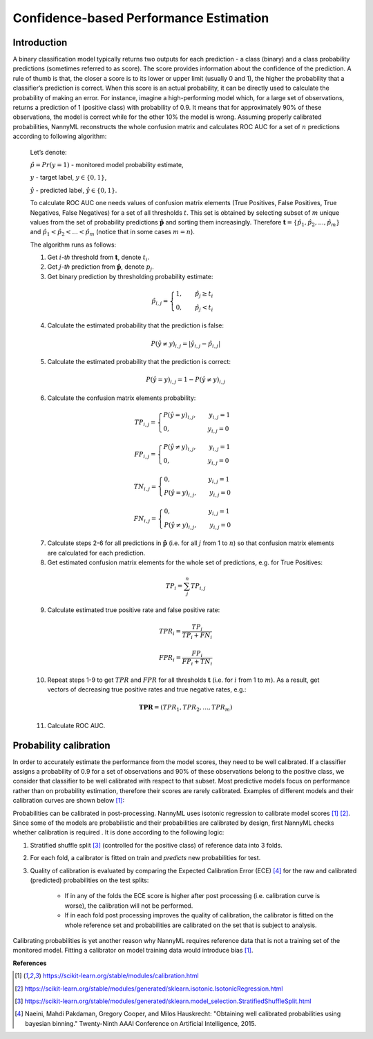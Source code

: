 .. _performance-estimation-deep-dive:

=======================================
Confidence-based Performance Estimation
=======================================

Introduction
============

A binary classification model typically returns two outputs for each prediction - a class (binary) and a class
probability predictions (sometimes referred to as score). The score provides information about the confidence of the
prediction. A rule of thumb is that, the closer a score is to its lower or upper limit (usually 0 and 1), the higher
the probability that a classifier’s prediction is correct. When this score is an actual probability, it can be
directly used to calculate the probability of making an error. For instance, imagine a high-performing model which,
for a large set of observations, returns a prediction of 1 (positive class) with probability of 0.9. It means that
for approximately 90% of these observations, the model is correct while for the other 10% the model is wrong.
Assuming properly calibrated probabilities, NannyML reconstructs the whole confusion matrix and calculates ROC AUC
for a set of :math:`n` predictions according to following algorithm:

    Let’s denote:

    :math:`\hat{p} = Pr(y=1)` - monitored model probability estimate,

    :math:`y` - target label, :math:`y\in{\{0,1\}}`,

    :math:`\hat{y}` - predicted label, :math:`\hat{y}\in{\{0,1\}}`.

    To calculate ROC AUC one needs values of confusion matrix elements (True Positives, False Positives, True Negatives, False Negatives)
    for a set of all thresholds :math:`t`. This set is obtained by selecting subset of :math:`m`
    unique values from the set of probability predictions
    :math:`\mathbf{\hat{p}}` and sorting them increasingly.
    Therefore :math:`\mathbf{t}=\{\hat{p_1}, \hat{p_2}, ..., \hat{p_m}\}` and
    :math:`\hat{p_1} < \hat{p_2} < ... < \hat{p_m}` (notice that in some cases :math:`m=n`).

    The algorithm runs as follows:

    1. Get :math:`i`-*th* threshold from :math:`\mathbf{t}`,  denote :math:`t_i`.
    2. Get :math:`j`-*th* prediction from :math:`\mathbf{\hat{p}}`, denote :math:`p_j`.
    3. Get binary prediction by thresholding probability estimate:

    .. math::
        \hat{p}_{i,j}=\begin{cases}1,\qquad  \hat{p}_j \geq t_i \\ 0,\qquad  \hat{p}_j < t_i \end{cases}

    4. Calculate the estimated probability that the prediction is false:

    .. math::
        P(\hat{y} \neq y)_{i,j} = |\hat{y}_{i,j} -  \hat{p}_{i,j}|

    5. Calculate the estimated probability that the prediction is correct:

    .. math::
        P(\hat{y} = y)_{i,j}=1-P(\hat{y} \neq y)_{i,j}

    6. Calculate the confusion matrix elements probability:

    .. math::
        TP_{i,j}=\begin{cases}P(\hat{y} = y)_{i,j},\qquad  y_{i,j}=1  \\  0,\qquad \qquad \qquad \thinspace  y_{i,j}=0 \end{cases}

    .. math::
        FP_{i,j}=\begin{cases}P(\hat{y} \neq y)_{i,j},\qquad  y_{i,j}=1  \\  0,\qquad \qquad \qquad \thinspace  y_{i,j}=0
        \end{cases}

    .. math::
        TN_{i,j}=\begin{cases} 0,\qquad \qquad \qquad \thinspace  y_{i,j}=1 \\ P(\hat{y} = y)_{i,j},\qquad y_{i,j}=0\end{cases}

    .. math::
        FN_{i,j}=\begin{cases} 0,\qquad \qquad \qquad \thinspace  y_{i,j}=1 \\ P(\hat{y} \neq y)_{i,j},\qquad y_{i,j}=0\end{cases}

    .. math::

    7. Calculate steps 2-6 for all predictions in :math:`\hat{\mathbf{p}}`
       (i.e. for all :math:`j` from 1 to :math:`n`) so
       that confusion matrix elements are calculated for each prediction.

    8. Get estimated confusion matrix elements for the whole set of predictions, e.g. for True Positives:

    .. math::
        {TP}_i = \sum_{j}^{n} {TP}_{i,j}

    9. Calculate estimated true positive rate and false positive rate:

    .. math::
        {TPR}_i = \frac{{TP}_i}{{TP}_i + {FN}_i}
    .. math::
        {FPR}_i = \frac{{FP}_i}{{FP}_i + {TN}_i}

    10. Repeat steps 1-9 to get :math:`TPR` and :math:`FPR` for all thresholds :math:`\mathbf{t}` (i.e. for
        :math:`i` from 1 to :math:`m`). As a result, get vectors of decreasing true positive rates and true
        negative rates, e.g.:

    .. math::
        \mathbf{TPR} = ({TPR}_1, {TPR}_2, ..., {TPR}_m)

    11. Calculate ROC AUC.


Probability calibration
=======================
In order to accurately estimate the performance from the model scores, they need to be well calibrated. If a classifier assigns a probability of 0.9 for a set of observations and 90% of these observations belong to the positive class, we consider that classifier to be well calibrated with respect to that subset. Most predictive models focus on performance rather than on probability estimation, therefore their scores are rarely calibrated.
Examples of different models and their calibration curves are shown below [1]_:

.. image:: ../_static/deep_dive_performance_estimation_calibration_curves.png

Probabilities can be calibrated in post-processing. NannyML uses isotonic regression to
calibrate model scores [1]_ [2]_. Since some of the models
are probabilistic and their probabilities are calibrated by design, first NannyML checks whether calibration is required
. It is done according to the following logic:

1. Stratified shuffle split [3]_ (controlled for the positive class) of reference data into 3 folds.
2. For each fold, a calibrator is fitted on train and *predicts* new probabilities for test.
3. Quality of calibration is evaluated by comparing the Expected Calibration Error (ECE) [4]_ for the raw and calibrated
   (predicted) probabilities on the test splits:


    - If in any of the folds the ECE score is higher after post processing (i.e. calibration curve is worse), the
      calibration will not be performed.

    - If in each fold post processing improves the quality of calibration, the calibrator is fitted on the whole
      reference set and probabilities are calibrated on the set that is subject to analysis.

Calibrating probabilities is yet another reason why NannyML requires reference data that is not a training set of the monitored model.
Fitting a calibrator on model training data would introduce bias [1]_.

**References**

.. [1] https://scikit-learn.org/stable/modules/calibration.html
.. [2] https://scikit-learn.org/stable/modules/generated/sklearn.isotonic.IsotonicRegression.html
.. [3] https://scikit-learn.org/stable/modules/generated/sklearn.model_selection.StratifiedShuffleSplit.html
.. [4] Naeini, Mahdi Pakdaman, Gregory Cooper, and Milos Hauskrecht: "Obtaining well calibrated probabilities using bayesian binning." Twenty-Ninth AAAI Conference on Artificial Intelligence, 2015.
